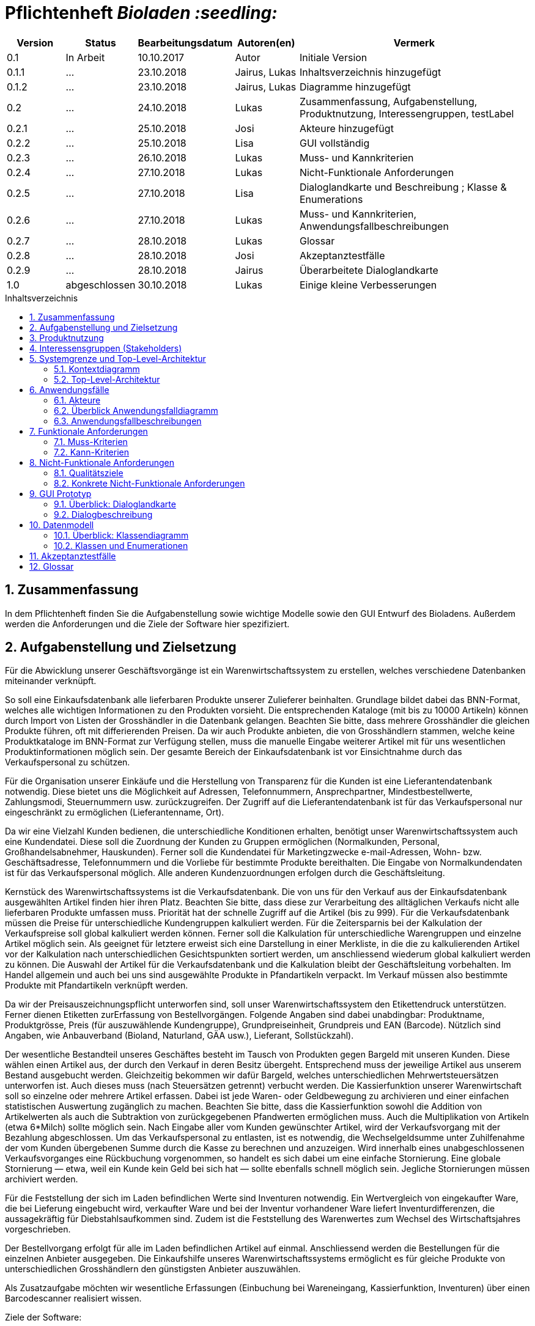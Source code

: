 // SETTINGS \\

:doctype: book

// -- Table of Contents

:toc:
:toclevels: 3
:toc-title: Inhaltsverzeichnis
:toc-placement!:

// -- Icons

ifdef::env-github[]

:caution-caption: :fire:
:important-caption: :exclamation:
:note-caption: :paperclip:
:tip-caption: :bulb:
:warning-caption: :warning:
endif::[]

ifdef::env-github[]
:status:
:outfilesuffix: .adoc
endif::[]

:sectanchors:
:numbered:

// -- Variables
:project_name: Bioladen :seedling:

= Pflichtenheft __{project_name}__

[options="header"]
[cols="1, 1, 1, 1, 4"]
|===
|Version | Status      | Bearbeitungsdatum   | Autoren(en) |  Vermerk

|0.1
| In Arbeit
| 10.10.2017
| Autor
| Initiale Version

|0.1.1
| ...
| 23.10.2018
| Jairus, Lukas
| Inhaltsverzeichnis hinzugefügt

|0.1.2
| ...
| 23.10.2018
| Jairus, Lukas
| Diagramme hinzugefügt

|0.2
|...
|24.10.2018
|Lukas
|Zusammenfassung, Aufgabenstellung, Produktnutzung, Interessengruppen, testLabel

|0.2.1
|...
|25.10.2018
|Josi
|Akteure hinzugefügt

|0.2.2
|...
|25.10.2018
|Lisa
|GUI vollständig

|0.2.3
|...
|26.10.2018
|Lukas
|Muss- und Kannkriterien

|0.2.4
|...
|27.10.2018
|Lukas
|Nicht-Funktionale Anforderungen

|0.2.5
|...
|27.10.2018
|Lisa
|Dialoglandkarte und Beschreibung ; Klasse & Enumerations

|0.2.6
|...
|27.10.2018
|Lukas
|Muss- und Kannkriterien, Anwendungsfallbeschreibungen

|0.2.7
|...
|28.10.2018
|Lukas
|Glossar

|0.2.8
|...
|28.10.2018
|Josi
|Akzeptanztestfälle

|0.2.9
|...
|28.10.2018
|Jairus
|Überarbeitete Dialoglandkarte


|1.0
|abgeschlossen
|30.10.2018
|Lukas
|Einige kleine Verbesserungen

|===

toc::[]

== Zusammenfassung
In dem Pflichtenheft finden Sie die Aufgabenstellung sowie wichtige Modelle sowie den GUI Entwurf des Bioladens.
Außerdem werden die Anforderungen und die Ziele der Software hier spezifiziert.

== Aufgabenstellung und Zielsetzung

Für die Abwicklung unserer Geschäftsvorgänge ist ein Warenwirtschaftssystem zu
erstellen, welches verschiedene Datenbanken miteinander verknüpft.  +

So soll eine Einkaufsdatenbank alle lieferbaren Produkte unserer Zulieferer beinhalten.
Grundlage bildet dabei das BNN-Format, welches alle wichtigen Informationen zu den
Produkten vorsieht. Die entsprechenden Kataloge (mit bis zu 10000 Artikeln) können
durch Import von Listen der Grosshändler in die Datenbank gelangen. Beachten Sie
bitte, dass mehrere Grosshändler die gleichen Produkte führen, oft mit differierenden
Preisen. Da wir auch Produkte anbieten, die von Grosshändlern stammen, welche keine
Produktkataloge im BNN-Format zur Verfügung stellen, muss die manuelle Eingabe
weiterer Artikel mit für uns wesentlichen Produktinformationen möglich sein. Der
gesamte Bereich der Einkaufsdatenbank ist vor Einsichtnahme durch das
Verkaufspersonal zu schützen. +

Für die Organisation unserer Einkäufe und die Herstellung von Transparenz für die
Kunden ist eine Lieferantendatenbank notwendig. Diese bietet uns die Möglichkeit auf
Adressen, Telefonnummern, Ansprechpartner, Mindestbestellwerte, Zahlungsmodi,
Steuernummern usw. zurückzugreifen. Der Zugriff auf die Lieferantendatenbank ist für
das Verkaufspersonal nur eingeschränkt zu ermöglichen (Lieferantenname, Ort). +

Da wir eine Vielzahl Kunden bedienen, die unterschiedliche Konditionen erhalten,
benötigt unser Warenwirtschaftssystem auch eine Kundendatei. Diese soll die
Zuordnung der Kunden zu Gruppen ermöglichen (Normalkunden, Personal,
Großhandelsabnehmer, Hauskunden). Ferner soll die Kundendatei für Marketingzwecke
e-mail-Adressen, Wohn- bzw. Geschäftsadresse, Telefonnummern und die Vorliebe für
bestimmte Produkte bereithalten. Die Eingabe von Normalkundendaten ist für das
Verkaufspersonal möglich. Alle anderen Kundenzuordnungen erfolgen durch die
Geschäftsleitung. +

Kernstück des Warenwirtschaftssystems ist die Verkaufsdatenbank. Die von uns für den
Verkauf aus der Einkaufsdatenbank ausgewählten Artikel finden hier ihren Platz.
Beachten Sie bitte, dass diese zur Verarbeitung des alltäglichen Verkaufs nicht alle
lieferbaren Produkte umfassen muss. Priorität hat der schnelle Zugriff auf die Artikel (bis
zu 999). Für die Verkaufsdatenbank müssen die Preise für unterschiedliche
Kundengruppen kalkuliert werden. Für die Zeitersparnis bei der Kalkulation der
Verkaufspreise soll global kalkuliert werden können. Ferner soll die Kalkulation für
unterschiedliche Warengruppen und einzelne Artikel möglich sein. Als geeignet für
letztere erweist sich eine Darstellung in einer Merkliste, in die die zu kalkulierenden
Artikel vor der Kalkulation nach unterschiedlichen Gesichtspunkten sortiert werden, um
anschliessend wiederum global kalkuliert werden zu können. Die Auswahl der Artikel für
die Verkaufsdatenbank und die Kalkulation bleibt der Geschäftsleitung vorbehalten. Im
Handel allgemein und auch bei uns sind ausgewählte Produkte in Pfandartikeln verpackt.
Im Verkauf müssen also bestimmte Produkte mit Pfandartikeln verknüpft werden. +

Da wir der Preisauszeichnungspflicht unterworfen sind, soll unser
Warenwirtschaftssystem den Etikettendruck unterstützen. Ferner dienen Etiketten zurErfassung von Bestellvorgängen. Folgende Angaben sind dabei unabdingbar:
Produktname, Produktgrösse, Preis (für auszuwählende Kundengruppe),
Grundpreiseinheit, Grundpreis und EAN (Barcode). Nützlich sind Angaben, wie
Anbauverband (Bioland, Naturland, GÄA usw.), Lieferant, Sollstückzahl). +

Der wesentliche Bestandteil unseres Geschäftes besteht im Tausch von Produkten
gegen Bargeld mit unseren Kunden. Diese wählen einen Artikel aus, der durch den
Verkauf in deren Besitz übergeht. Entsprechend muss der jeweilige Artikel aus unserem
Bestand ausgebucht werden. Gleichzeitig bekommen wir dafür Bargeld, welches
unterschiedlichen Mehrwertsteuersätzen unterworfen ist. Auch dieses muss (nach
Steuersätzen getrennt) verbucht werden. Die Kassierfunktion unserer Warenwirtschaft
soll so einzelne oder mehrere Artikel erfassen. Dabei ist jede Waren- oder
Geldbewegung zu archivieren und einer einfachen statistischen Auswertung zugänglich
zu machen. Beachten Sie bitte, dass die Kassierfunktion sowohl die Addition von
Artikelwerten als auch die Subtraktion von zurückgegebenen Pfandwerten ermöglichen
muss. Auch die Multiplikation von Artikeln (etwa 6*Milch) sollte möglich sein. Nach
Eingabe aller vom Kunden gewünschter Artikel, wird der Verkaufsvorgang mit der
Bezahlung abgeschlossen. Um das Verkaufspersonal zu entlasten, ist es notwendig, die
Wechselgeldsumme unter Zuhilfenahme der vom Kunden übergebenen Summe durch
die Kasse zu berechnen und anzuzeigen. Wird innerhalb eines unabgeschlossenen
Verkaufsvorganges eine Rückbuchung vorgenommen, so handelt es sich dabei um eine
einfache Stornierung. Eine globale Stornierung — etwa, weil ein Kunde kein Geld bei
sich hat — sollte ebenfalls schnell möglich sein. Jegliche Stornierungen müssen
archiviert werden. +

Für die Feststellung der sich im Laden befindlichen Werte sind Inventuren notwendig.
Ein Wertvergleich von eingekaufter Ware, die bei Lieferung eingebucht wird, verkaufter
Ware und bei der Inventur vorhandener Ware liefert Inventurdifferenzen, die
aussagekräftig für Diebstahlsaufkommen sind. Zudem ist die Feststellung des
Warenwertes zum Wechsel des Wirtschaftsjahres vorgeschrieben. +

Der Bestellvorgang erfolgt für alle im Laden befindlichen Artikel auf einmal.
Anschliessend werden die Bestellungen für die einzelnen Anbieter ausgegeben. Die
Einkaufshilfe unseres Warenwirtschaftssystems ermöglicht es für gleiche Produkte von
unterschiedlichen Grosshändlern den günstigsten Anbieter auszuwählen. +

Als Zusatzaufgabe möchten wir wesentliche Erfassungen (Einbuchung bei
Wareneingang, Kassierfunktion, Inventuren) über einen Barcodescanner realisiert
wissen.


Ziele der Software:

- Produktkatalog für den Kunden im Web
- Verwaltungssystem für:
    * Angestellte
    * Bestellungen
    * Kunden
    * Verkäufe
    * Statistiken
- Repräsentation des Laden durch ein ansprechendes und intuitives Design im Web

== Produktnutzung
Das System wird hauptsächlich für die Verwaltung eines Bioladens genutzt.
Zusätzlich repräsentiert die Software den Laden auch im Web.

Dabei wird das System auf den Geräten im Bioladen laufen und im Internet(über den Browser) für die Kunden.
Das System wird dabei für die neueste Version folgender Browser optimiert, worüber es erreichbar ist:

- Mozilla Firefox
- Google Chrome

Die Nutzer, die das System am häufigsten nutzen werden, sind alle Leute, die sich über die Produkte des Bioladens informieren wollen.
Dabei wird nur typische Website Navigation vorausgesetzt.

Das Verkaufspersonal muss mit dem Umgang mit dem System vertraut gemacht werden, um an der Kasse effektiv arbeiten zu können.
Spezielle Vorkenntnisse sind hier aber auch nicht erforderlich.

Der Manager wird auch mit dem System vertraut gemacht und braucht auch keine weitere technische Erfahrung.

Alle Daten werden persistent in einer Datenbank gespeichert, wobei kein SQL Wissen vom Manager nötig ist.


== Interessensgruppen (Stakeholders)
Hier ist jede Gruppe gelistet, die irgendeinen Einfluss auf das Projekt hat.
Die Priorität 1-5 (niedrig-hoch) soll bei sich überschneidenden Zielen eine Entscheidungshilfe bieten.

[options="header"]
[cols="1,2,3,4"]
|===
|Name  |Priorität  |Beschreibung  |Ziele
|Manager des Bioladens  |5  |Der primäre Kunde des Projekts  | - Mehr Kunden anlocken +
- Vereinfacht den Prozess von Bestellungen, Inventur, Verkaufen, Nutzerverwaltung, etc.

|Mitarbeiter |3 |Die Mitarbeiter im Laden -> Verkaufspersonal |- einfach zu bedienende Oberfläche der Kasse

|Kunden |3 |Sehen das System nur im Internet. Agieren sonst nicht direkt mit System. | - Gute Benutzer Erfahrung +
- Einfach zu bedienende Oberfläche im Browser

|Entwickler |3 |Leute, die das System entwicklen | - Einfache Erweiterbarkeit +
- Wenig Wartungsaufwand

|===

== Systemgrenze und Top-Level-Architektur

=== Kontextdiagramm
Das link:++https://github.com/st-tu-dresden-praktikum/swt18w43/blob/model/src/main/asciidoc/models/analysis/ContextDiagram.svg++[Kontextdiagramm] zeigt das geplante Software-System in seiner Umgebung. Zur Umgebung gehören alle Nutzergruppen des Systems und Nachbarsysteme. Die Grafik kann auch informell gehalten sein. Überlegen Sie sich dann geeignete Symbole. Die Grafik kann beispielsweise mit Visio erstellt werden. Wenn nötig, erläutern Sie diese Grafik.

image::models/analysis/ContextDiagram.svg[]

=== Top-Level-Architektur
Dokumentieren Sie ihre link:++https://github.com/st-tu-dresden-praktikum/swt18w43/blob/model/src/main/asciidoc/models/analysis/TopLevelArchitecture.svg++[Top-Level-Architektur] mit Hilfe eines Komponentendiagramm.

image::models/analysis/TopLevelArchitecture.svg[]

== Anwendungsfälle

=== Akteure

Akteure sind die Benutzer des Software-Systems oder Nachbarsysteme, welche darauf zugreifen. Dokumentieren Sie die Akteure in einer Tabelle. Diese Tabelle gibt einen Überblick über die Akteure und beschreibt sie kurz. Die Tabelle hat also mindestens zwei Spalten (Akteur Name und Kommentar).
Weitere relevante Spalten können bei Bedarf ergänzt werden.

// See http://asciidoctor.org/docs/user-manual/#tables
[options="header"]
[cols="1,4"]
|===
|Name |Beschreibung
|Kunden | Kunden interagieren mit dem System nur über die firmeneigene Website. Sie können die Produktliste der im Laden verfügbaren Produkte einsehen und sich zu den einzelnen Produkten
Produktinformationen anschauen. Sie können sich außerdem eine Merkliste erstellen, in der sie alle Produkte in der gewünschten Menge angeben können und das System ihnen
 einen daraufhin kalkulierten Gesamtpreis zurück gibt.
|Personal (Staff)| Das Personal interagiert mit dem System über die Kassenterminals im Bioladen. Es kann Waren zum Warenkorb hinzufügen und einen Gesamtpreis berechnen. Außerdem kann es Geld
kassieren und erfährt durch das System, wie viel Rückgeld der Kunde bekommt. Es kann außerdem Hauskunden zum System hinzufügen. Es hat außerdem beschränkten Zugriff auf die Lieferantendatenbank
(Lieferantenname, Ort). Das Personal kann außerdem einfache und globale Stornierungen vornehmen.
|Manager | Der Manager hat zusätzlich zu den Berechtigungen des Personals noch einige verwaltungstechnische Möglichkeiten. Er hat Zugriff auf einen Bestellassistenten, der ihm hilft
den günstigsten Preis für zu bestellende Produkte zu finden und beim Bestellvorgang unterstützt. Er bekommt außerdem eine Übersicht über die im Lager und im Laden gelagerten Produkte
und kann für die Inventur eine Liste bereitstellen. Wenn es bei dieser zu Abweichungen vom tatsächlichen Bestand kommt, kann er diesen aktualisieren. Er kann zusätzlich zu den
Hauskunden auch Großkunden und Personal verwalten (Neue hinzufügen, Daten aktualisieren, Kunden/Personal löschen).

|===

=== Überblick Anwendungsfalldiagramm
link:++https://github.com/st-tu-dresden-praktikum/swt18w43/blob/model/src/main/asciidoc/models/analysis/UseCase.svg++[Anwendungsfall-Diagramm], das alle Anwendungsfälle und alle Akteure darstellt

image::models/analysis/UseCase.svg[]

=== Anwendungsfallbeschreibungen
Dieser Unterabschnitt beschreibt die Anwendungsfälle. In dieser Beschreibung müssen noch nicht alle Sonderfälle und Varianten berücksichtigt werden. Schwerpunkt ist es, die wichtigsten Anwendungsfälle des Systems zu finden. Wichtig sind solche Anwendungsfälle, die für den Auftraggeber, den Nutzer den größten Nutzen bringen.
Für komplexere Anwendungsfälle ein UML-Sequenzdiagramm ergänzen.
Einfache Anwendungsfälle mit einem Absatz beschreiben.
Die typischen Anwendungsfälle (Anlegen, Ändern, Löschen) können zu einem einzigen zusammengefasst werden.

image::models/analysis/SequenceDiagrams/SequenceDiagram1.svg[title="Einkauf mit Pfandrückgabe"]

[options="header"]
[cols="^1h,3"]
|===

|ID
|UC0010
|Name
|Einkauf mit Pfandrückgabe

|Beschreibung
|Ein Kunde sollte einkaufen können und das Wechselgeld dabei erhalten. Außerdem muss der Einkauf geloggt werden

|Akteure
|Kunde, Verkaufspersonal

|Auslöser
|Kunde geht mit seinen Produkten zur Kasse

|Vorbedingungen
|Kunde hat sich Produkte ausgesucht, die er kaufen möchte

|Wichtigste Schritte
|1. Kunden ID wird eingegeben +
2. Waren werden eingescannt +
3. Alles wird geloggt +
4. Gesamtpreis wird berechnet +
5. Wechselgeld wird berechnet

|Erweitert
|Nur von Kunden mit Kundenkarte (Hauskunden) werden die Vorlieben gespeichert -> geloggt

|Funktionale Anforderung
|#F002, #F004, #F009, #F010, #F011, #F013, #F023

|===



image::models/analysis/SequenceDiagrams/SequenceDiagram2.svg[title="Erstellen von Merklisten"]

[options="header"]
[cols="^1h,3"]
|===

|ID
|UC0020
|Name
|Erstellen von Merklisten

|Beschreibung
|Ein Kunde ist in der Lage online eine Merkliste zu erstellen. Dabei wird der Gesamtpreis der Artikel angezeigt. -> Allerdings ohne Bestellfunktion

|Akteure
|Kunde

|Auslöser
|Kunde fügt online ein Produkt seinem Merkzettel hinzu

|Vorbedingungen
|Kunde ist auf der Website

|Wichtigste Schritte
|1. Produkt hinzufügen +
2. Berechnung von allen Artikeln im Warenkorb +
3. Ausgeben der Summe der Preise von Artikeln im Warenkorb

|Erweitert
|keine

|Funktionale Anforderung
|#F008

|===



image::models/analysis/SequenceDiagrams/SequenceDiagram3.svg[title="Nachbestellen mit OrderAssistant"]

[options="header"]
[cols="^1h,3"]
|===

|ID
|UC0030
|Name
|Nachbestellen mit OrderAssistant

|Beschreibung
|Der Manager bestellt Produkte über den Einkaufsassistenten

|Akteure
|Manager

|Auslöser
|Manager klickt auf den Reiter Bestellung und füllt Felder mit Produktnamen und Anzahl aus

|Vorbedingungen
|Der Manager ist eingeloggt

|Wichtigste Schritte
|1. Manager gibt Produkte und Anzahl ein +
2. Mindestbestellmenge wird überprüft und der günstigste Preis ausgegeben
3. Manager sucht sich das Angebot seiner Wahl aus
4. Einkaufshilfe sendet E-Mails an die Großhändler

|Erweitert
|Nur der Manager kann diese Funktion nach dem Einloggen benutzen

|Funktionale Anforderung
|#F001, #F021

|===



image::models/analysis/SequenceDiagrams/SequenceDiagram4.svg[title="Hinzufügen von Produkten zur OrderableProducts Liste"]

[options="header"]
[cols="^1h,3"]
|===

|ID
|UC0040
|Name
|Hinzufügen von Produkten zur OrderableProducts Liste

|Beschreibung
|Der Manager möchte neue Produkte hinzufügen über eine BNN-Liste und manuell

|Akteure
|Manager

|Auslöser
|Manager klickt auf "BNN Listen importieren" oder "Produkt manuell hinzufügen" im Verwaltungs-Reiter

|Vorbedingungen
|Der Manager ist eingeloggt

|Wichtigste Schritte
|1. Der Manager gibt eine BNN-Liste ein +
2. Der Manager gibt ein Produkt manuell ein +
3. Das Produkt wird zur Datenbank hinzugefügt

|Erweitert
|Nur der Manager kann diese Funktion nach dem Einloggen nutzen

|Funktionale Anforderung
|#F001, #F022

|===



image::models/analysis/SequenceDiagrams/SequenceDiagram5.svg[title="Hinzufügen von Kunden und das Bearbeiten des Kundentyps"]

[options="header"]
[cols="^1h,3"]
|===

|ID
|UC0050
|Name
|Hinzufügen eines Kunden und das Bearbeiten des Kundentyps

|Beschreibung
|Der Manager fügt einen neuen Kunden hinzu und legt dessen Typ fest

|Akteure
|Manager

|Auslöser
|Der Manager klickt auf "User hinzufügen" im Verwaltungs-Reiter

|Vorbedingungen
|Der Manager ist eingeloggt

|Wichtigste Schritte
|1. Manager gibt die Daten des neuen Kunden ein +
2. Manager legt den Typ des Kunden fest

|Erweitert
|Nur der Manager kann diese Funktion nach dem Einloggen nutzen

|Funktionale Anforderung
|#F001

|===



== Funktionale Anforderungen

=== Muss-Kriterien

[options="header"]
[cols="^1h,1,3"]
|===

|ID
|Name
|Beschreibung

|#F001
|Funktionen von Listen mit Daten: +
- Inventory +
- OrderableProducts +
- UserList +
- DistributorList
|- Sortieren +
- Suche +
- Hinzufügen +
- Entfernen

|#F002
|Archivierung
|Einkäufe, Verkäufe, Stornierungen, etc. müssen in einem Log archiviert werden

|#F003
|Bestand anzeigen
|Der aktuelle Bestand von Produkten im Lager muss dem Manager angezeigt werden

|#F004
|Speicherung von Vorlieben
|Es werden die Vorlieben von Hauskunden (Kunden mit Kundenkarte gespeichert)

|#F005
|Gewinnprozentsatz
|Der Manager kann den Prozentsatz für die Gewinnberechnung für die Produktpreise ändern

|#F006
|Ausstellungsfläche
|Es können nur 999 Produkte im Laden ausgestellt werden

|#F007
|Größe Einkaufsdatenbank
|Es können bis zu 10000 Artikel in der Einkaufdatenbank sein

|#F008
|Online Merkzettel
|Es gibt einen online Merkzettel für Kunden (ohne Bestellfunktion)

|#F009
|Entfernen von Produkten aus dem Inventar
|Produkte müssen aus dem Bestand entfernt werden, sobald sie im Warenkorb sind

|#F010
|Preiskalkulation
|Der endgültige Preis wird an der Kasse global kalkuliert. Dabei gibt es einen Rabatt für verschiedene Kundengruppen

|#F011
|Sortierung im Warenkorb
|Die Produkte im Warenkorb müssen nach Kategorien sortiert werden

|#F012
|Etiketterstellung
|- Pro Produkt muss ein Etikett erstellt werden +
- Man kann für alle Produkte auf einmal die Etikette drucken lassen

|#F013
|Informationen im Warenkorb
|Im Warenkorb wird Anzahl und Kilopreis von Produkten angezeigt

|#F014
|Steuerabgaben
|Steuerabgaben werden extra berechnet -> nicht in den Profit

|#F015
|Statistik
|Es muss eine statistische Auswertung in Tabellen und Diagrammen geben von: +
- Umsatz +
- Anzahl Verkäufe pro Tag +
- Diebstahl +
- Lagerbestand +
- Produktanteile +
- Neuanmeldungen Kunden

|#F016
|Stornierungen
|Es muss eine einfache und eine globale Stornierung an der Kasse möglich sein

|#F017
|Inventur
|Nach der Inventur muss der Lagerbestand wenn nötig angepasst werden können

|#F018
|Wirtschaftsjahr
|Es muss nach Ende eines Wirtschaftsjahres der Warenwert festgestellt werden können

|#F019
|Lieferungsübersicht
|Es muss eine Übersicht von den bestellten Lieferungen geben

|#F020
|Lieferprobleme
|- Falls ein Lieferant nicht mehr liefert, müssen diese Produkte angepasst werden können +
- Es kann sein, dass Lieferungen Probleme haben und nicht ankommen. Die muss abgefangen werden

|#F021
|Mindestbestellmenge
|Es gibt eine Mindestbestellmenge für jedes Produkt bei Händlern

|#F022
|Produkte hinzufügen
|- Produkte können manuell hinzugefügt werden +
- Produkte können über eine BNN-Liste importiert werden

|#F023
|Pfand
|Kunden können Pfand abgeben

|#F024
|Anzahl ändern im Warenkorb
|Im Warenkorb muss die Anzahl einfach geändert werden können +
-> z.B. 6 mal ein Produkt

|===




=== Kann-Kriterien

[options="header"]
[cols="^1h,1,3"]
|===

|ID
|Name
|Beschreibung

|#F101
|Ablaufdatum
|Es gibt ein Ablaufdatum für Produkte

|#F102
|Sonderaktionen
|Es kann Sonderaktionen geben

|#F103
|Zurückhalten bei Stornierung
|Bei einer globalen Stornierung können die Produkte für den Kunden zurückgehalten werden

|#F104
|Mindestbestellwert
|Es gibt außerdem einen Mindestbestellwert bei Händlern

|#F105
|Produktvorschläge
|Es gibt Vorschläge für neue Produkte aufgrund von kürzlich gekauften

|#F106
|EMail Versand
|Der OrderAssistant kann automatisch EMails versenden

|===

== Nicht-Funktionale Anforderungen

=== Qualitätsziele

In der nachfolgenden Tabelle wird dokumentiert, welche Qualitätsziele von der Software erfüllt werden müssen.
Außerdem wird die Priorität der einzelnen Ziele festgehalten. (1 - unwichtig  ->  5 - sehr wichtig)

[options="header"]
[cols="2h,^1,^1,^1,^1,^1"]
|===
|Qualitätsziel
|1
|2
|3
|4
|5

|Wartbarkeit (Maintainability)
|
|
|X
|
|

|Erweiterbarkeit (Extensibility)
|
|
|
|
|X

|Benutzbarkeit (Usability)
|
|
|X
|
|

|Anpassbarkeit (Scalability)
|X
|
|
|
|

|Zuverlässigkeit (Reliability)
|
|
|
|
|X

|Sicherheit (Security)
|
|
|
|X
|

|Geschwindigkeit (Performance)
|
|
|
|X
|

|===

=== Konkrete Nicht-Funktionale Anforderungen

[options="header"]
[cols="1,2"]
|===

|Name
|Beschreibung

|Verfügbarkeit
|Das System sollte möglichst immer verfügbar sein, damit Verkäufe durch die Kasse abgeschlossen werden können und der Kunde online die Website sehen kann.
Dabei sollte das System mindestens 99,5% der Zeit verfügbar sein.

|Sicherheit
|Die Passwörter der Mitarbeiter (vor allem vom Manager) sollten gesichert sein (nur in Hash Werten gespeichert).

|Geschwindigkeit
|Das System sollte möglichst schnell sein, damit die vielen Produkte dem Nutzer in annehmbarer Zeit präsentiert werden können
und keine lange Wartezeiten an der Kasse auftreten.

|===


== GUI Prototyp

In diesem Kapitel befindet sich ein visueller Entwurf der Anwendnung, der die Navigations- und Dialog-Möglichkeiten darstellt

HINWEIS: Es handelt sich hier nur um einen Prototyp, daher können einige Funktionen und Layouts angepasst werden. + 
Die orangenen Sprechblasen sind Anmerkungen und werden später nicht zu sehen sein.

[[start_image]]
image::GUI_Entwurf/startseite.PNG[startseite, 100%, 100%, pdfwidth=100%, title= "Startseite von {project_name}", align=center]


[[produktuebersicht_image]]
image::GUI_Entwurf/produktuebersicht_kunde.PNG[Produktübersicht, 100%, 100%, pdfwidth=100%, title= "Produktübersicht von {project_name} aus Sicht des Kunden", align=center]


[[produktinfo_image]]
image::GUI_Entwurf/produktinfo.PNG[Produktinfo, 100%, 100%, pdfwidth=100%, title= "Produktinformationen für die einzelnen Produkte in {project_name}", align=center]


[[merkliste_image]]
image::GUI_Entwurf/merkliste.PNG[Merkliste, 100%, 100%, pdfwidth=100%, title= "Merkliste in {project_name}", align=center]


[[login_image]]
image::GUI_Entwurf/loginstart.PNG[Login, 100%, 100%, pdfwidth=100%, title= "Loginseiten für Personal in {project_name}", align=center]


[[erfolgreicherlogin_image]]
image::GUI_Entwurf/login.PNG[Mangaer eingeloggt, 100%, 100%, pdfwidth=100%, title= "erfolgreicher Login für Manager in {project_name}", align=center]


[[produktuebersichtmanager_image]]
image::GUI_Entwurf/produktuebersicht.PNG[Produktübersicht, 100%, 100%, pdfwidth=100%, title= "Produktübersicht aus Sicht des Managers in {project_name}", align=center]


[[verwaltung_image]]
image::GUI_Entwurf/verwaltung.PNG[Verwaltung, 100%, 100%, pdfwidth=100%, title= "Verwaltungsübersicht in {project_name}", align=center]


[[userhin_image]]
image::GUI_Entwurf/user_hinzufuegen.PNG[Userhinzufuegen, 100%, 100%, pdfwidth=100%, title= "neue Kundenkatei in {project_name} anlegen", align=center]


[[userver_image]]
image::GUI_Entwurf/user_verwalten.PNG[Userverwalten, 100%, 100%, pdfwidth=100%, title= "Nutzer verwalten in {project_name}", align=center]


[[bnn_image]]
image::GUI_Entwurf/bnn.PNG[BNN, 100%, 100%, pdfwidth=100%, title= "Ganze Listen im BNN-Format importieren in {project_name}", align=center]


[[produktmanuell_image]]
image::GUI_Entwurf/produkt_manuell.PNG[Produktmanuell, 100%, 100%, pdfwidth=100%, title= "Produkte manuell in die Datenbank hinzufügen in {project_name}", align=center]


[[kasse_image]]
image::GUI_Entwurf/kasse.PNG[Kasse, 100%, 100%, pdfwidth=100%, title= "Kassiersystem in {project_name}", align=center]


[[bestellung_image]]
image::GUI_Entwurf/bestellung.PNG[Bestellung, 100%, 100%, pdfwidth=100%, title= "Bestellsystem in {project_name}", align=center]


[[statistik_image]]
image::GUI_Entwurf/statistik.PNG[Statistik, 100%, 100%, pdfwidth=100%, title= "Statistikübersicht in {project_name}", align=center]


[[testlabel_image]]
image::testLabel.svg[Label, , 300px, pdfwidth=50%, title= "Entwurf eine Etikette für {project_name}", align=center]


TIP: Zur vollständig korrekten Anzeige wird die Schriftart „Lato“ benötigt


=== Überblick: Dialoglandkarte
Übersichtsdiagramm, von welcher Seite man welche erreichen kann. Dabei wurde sich am GUI-Entwurf orientiert.

//Für jeden Dialog: Kurze textuelle Dialogbeschreibung eingefügt: Was soll der jeweilige Dialog? Was kann man damit tun? Überblick?- Maskenentwürfe (Screenshot, Mockup)-Maskenelemente (Ein/Ausgabefelder, Aktionen wie Buttons, Listen, …)-Evtl. Maskendetails, spezielle Widgets


[[dialog_image]]
image::models/analysis/guidiagrammV2.svg[Karte, 100%, 100%, pdfwidth=100%, title= "Dialoglandkarte  {project_name}", align=center]


=== Dialogbeschreibung
TIP: Die Spalte Figure bezieht sich auf die GUI
[options="header"]
[cols="^1h,2,3"]
|===
|Figure |Name  |Beschreibung  
|1  |Startseite des {project_name}  |Mithilfe der Navigationsleiste erreicht man die Produktübersicht, Merkliste und den Login für das Personal. Des Weiteren befindet sich nochmals ein größerer Button in der Mitte der Startseite, welche einen auch zur Produktübersicht bringt (für die intuitive Bedienung)
|2  |Produktübersicht für den Kunden  |Dort erhält der Kunde eine Übersicht, von allen Produkten, die zum Verkauf stehen. Mithilfe eines “Such”-Feldes, kann er nach speziellen Produkten su-chen. Außerdem kann er nach Kategorien und Preis sortieren. Mithilfe einer Checkbox, kann er gewünschte Artikel zur Merkliste hinzufügen (genaueres dazu bei Fig. 4). Klickt man links auf den Namen des Produktes, so kommt man zu der Produktinfo (siehe Fig. 3)+
Die Produktübersicht für das Personal (wenn dieser sich angemeldet hat) ent-hält außerdem die Option Label für Produkte zu drucken. Die Anzahl der Label kann man in kleine Felder (direkt hinter den Produkten) eingeben. Klickt das Personal auf den Button “alle”, so wird für jedes Produkt in der Liste die Anzahl der Labels auf 1 gesetzt. Mit dem Button “Auswahl drucken” wird die derzeitige Auswahl als PDF Datei generiert.
|3  |Produktinfo |Auf dieser Seite werden genauer Produktinformationen zu dem zuvor ange-klickten Produkt angezeigt. Mithilfe eines Buttons kann man jederzeit zur Pro-duktübersicht (2) zurückkehren.
|4  |Merkliste  |Hier erhält man eine Übersicht von allen Produkten, welche zuvor auf die Merkliste gesetzt wurden. Sollte diese leer sein, so befindet sich ein Informati-onstext auf dieser Seite, dass keine Produkte auf der Liste hinzugefügt worden.  Durch einen Klick auf den Button “Zurück zur Übersicht” kommt er, wie durch einen Klick auf die Navigationsleiste “Produktübersicht” zur “Produktübersicht”
In der Spalte Anzahl, kann der Nutzer die Anzahl seiner Produkte erhöhen. Es wird daraufhin eine Summe berechnet (evtl. Erst durch Hilfe des Buttons “Aktu-alisieren” aktualisiert). Sollte der Kunde ein Produkt komplett von der Merkliste streichen wollen, so kann er es mithilfe „von Merkliste entfernen“.
|5  |Login |Hier kann sich das Personal mit Hilfe seiner Daten in das System einloggen. Sollte dabei ein Fehler auftreten (Benutzer oder Passwort falsch), so erscheint eine Fehlermeldung unter den Eingabefeldern.
|6  |Erfolgreicher Login  |Sollte der Login erfolgreich sein, so wird die Person mit ihrem Namen begrüßt. Außerdem kann man sich nun auch ausloggen bzw. abmelden. In diesem Bei-spiel hat sich der Manager angemeldet. Daher hat er nun Zugriff zusätzlich auf Produktübersicht, Verwaltung, Kasse, Bestellung und Statistik in der Navigations-leiste. Sollte sich das Verkaufspersonal angemeldet haben, so hat dieser nur Zugriff auf Kasse und eingeschränkten Zugriff bei Verwaltung und Produktüber-sicht (mehr dazu unter Figure 8 und 7 ).
Loggt man per Navigationsleiste aus, so kommt man wieder zur Figure 1.
|7  |Produktübersicht im eingeloggten Zustand  |In der erweiterten Produktübersicht (hier aus Sicht des Managers) bleiben fast alle Features von Figure 2 erhalten, nur die Merkliste fällt weg. Für den Mana-gers kommt die Möglichkeit hinzu alle möglichen Produkte zu sehen und aus-zuwählen, welche Produkte für den Kunden sichtbar sind bzw. verkauft werden sollen. Dafür muss aber die Produkte im Lager vorhanden sein, deshalb kann der Manager den Lagebestand auch einsehen. Wie das Personal, hat der Mana-ger die Möglichkeit Labels zu generieren und die Kunden Produktinfos einzu-sehen (mehr dazu in Figure 2).
|8  |Verwaltungs-übersicht  |Dieses Bild zeigt einen Entwurf für die Verwaltungsübersicht für Personen und Produkten. Als Manager hat man vollen Zugriff auf die Verwaltung, d.h.  alle Optionen die in Figure 8 zu sehen sind. Die hier weißen dargestellten Buttons bringen den Manager zu der jeweilen Seite.
Das Verkaufspersonal sieht auf dieser Seite jedoch nur die Buttons: „User hin-zufügen“ und „Großhändler verwalten“.
|9  |Nutzer hinzufügen  |Auf dieser Seite kann das Personal neue Kundenkarteien erstellen.
Dafür sind die Eingaben: Geschlecht / Anrede , Vorname, Nachname, E-Mail, Telefonnummer und Kundenart. Wurde alles ausgefüllt, kann das Personal den Account mit dem Button „Account erstellen“. Danach werden die Textfelder zur Eingabe geleert.
Das Verkaufspersonal kann jedoch nur Hauskunden erstellen.
Diese Seite ist außerdem ähnlich zum „Großkunden hinzufügen“ und wurde deshalb nicht in einem extra Entwurf behandelt. Bei Großhändler fällt die Aus-wahlmöglichkeit der Kundenart weg.
Mit dem Button „Zurück zur Übersicht“ gelangt man wieder zur Figure 8.
|10 |Nutzer verwalten  |Der Manager hat hier die Möglichkeit alle Kundenkarteien zu sehen, zu sortie-ren nach verschiedenen Kriterien, diese zu löschen und das Passwort beim entsprechenden Personal zurückzusetzen, sollte dieser sein Passwort verges-sen haben. Ferner wird die User-ID links auch zu sehen sein.
Mit dem Button „Zurück zur Übersicht“ gelangt man wieder zur Figure 8.
|11 |BNN Listen im-portieren  |Sollte der Manger Produktlisten vom Großhändler bekommen, so kann er hier die Dateien importieren. 
|12 |Produkte manu-ell hinzufügen  |Ist keine BNN Liste vorhanden, kann der Manager Produkte mithilfe von Eingabefelder, wie auf dem Bild zu sehen, manuell eingeben und mit dem Button „Hinzufügen“ zur Produktdatenbank hinzufügen. Danach werden die Eingabefelder wieder geleert um eine schnellere manuelle Eingabe zu ermöglichen. 
|13 |Kasse  |Hier kann das Personal die Produkte, welche der Kunde kaufen möchte, abre-chen und damit vom Lagerbestand abziehen.
Links befindet sich dafür ein Eingabefeld für den Produktcode, darunter dafür ein Zahlenfeld. Rechts erhält das Personal eine Übersicht, über alle bereits hinzugefügten Waren. Mengen können direkt hinter den Produkten erhöht werden und gelöscht (einfach storniert) werden. Sollten alle Produkte gelöscht werden bzw. eine globale Stornierung erwünscht sein, gibt es dafür den Button „alles Löschen“. Die Kunden-ID kann auch mithilfe eines Eingabefeldes einge-geben werden. Unten rechts wird der Gesamtpreis ausgegeben. Mithilfe eines weiteren Eingabefeldes kann des erhaltenen Bargeldes eingeben werden vo-rauf daneben das entsprechende Rückgeld ausgegeben. 
|14 |Bestellsystem  |Mithilfe von zwei Eingabefeldern für Produktname und Menge, kann der Mana-ger nach Produkten suchen, die er Bestellen möchte. Nach der Eingabe werden die Such-Ergebnisse unterhalt in einer Tabelle ausgeben. Daraus kann sich der Manager seine gewünschten Produkte auswählen und zur Bestellübersicht hinzufügen. Mit dem Button „Bestellen“ werden die einzelnen Bestellungen an die Händler gesendet. 
|15 |Statistik  |Hier wird der Jahresumsatz, Gesamtlagerwert und weitere visuelle Statistiken für den Manager angezeigt.
|===

== Datenmodell

=== Überblick: Klassendiagramm
link:++https://github.com/st-tu-dresden-praktikum/swt18w43/blob/model/src/main/asciidoc/models/analysis/ClassAnalysisDiagram.svg++[UML-Analyseklassendiagramm]

image::models/analysis/ClassAnalysisDiagram.svg[]

=== Klassen und Enumerationen
Dieser Abschnitt stellt eine Vereinigung von Glossar und der Beschreibung von Klassen/Enumerationen dar. Jede Klasse und Enumeration wird in Form eines Glossars textuell beschrieben. Zusätzlich werden eventuellen Konsistenz- und Formatierungsregeln aufgeführt. +
TIP: für einfaches Verständis befinden sich hinter den englischsprachigen Begriffe die deutsche Übersetzung

// See http://asciidoctor.org/docs/user-manual/#tables
[options="header"]
|===
|Klasse/Enumeration |Beschreibung 
|Person                 |allgemeine Klasse für alle Person       
|Customer (Kunde)              |eine Art von Person      
|HouseCustomer (Hauskunde)        |eine spezielle Art vom Kunde , welche das Sytem nutzen (bekommen eigene Rabatte)  
|NormalCustomer (Normaler Kunde)                  |Art vom Kunden, welche auch als Laufkundschaft bezeichnet wird 
|MajorCustomer (Großabnehmer)        |Hauskunden, die große Menge an Produkten kaufen und daher einen anderen Rabatt bekommen         
|Staff (Personal )                  |Hauskunden mit Logindaten (eingeschränkte Zugriffsrechte) und Mitarbeiterrabatt (Hauskunden weil sie auch als Kunden einkaufen dürfen)
|Manager (Geschäftsleitung )                |Personal mit vollem Zugriff auf das System 
|UserList (Nutzerliste )                 |Übersicht aller gespreicherten Kunden und dessen Art
|Log    |speichert alle Verkäufe (Waren, Zeit etc.) und liefert damit alle für die Statistik benötigte Daten
|Statistic (Statistik )                 |gibt den Manager eine Übersicht über Gewinn, Wert der gelagerten Waren und verschiedener anderen Statistik in Diagramm 
|ShoppingCart (Einkaufswagen)   |dient zum hinzufügen von Waren , wird als  Merkliste genutzt und kann einfache summen daher berechnen
|CashierSystem (Kassen System)  |berechnet für das Verkaufspersonal den Gesamtpreis ( mit MWST und Rabatt), welche im Einkaufswagen liegen
|Product (Produkt)   |ein Teil der Produktliste, welche zum Einkaufswagen hinzugefügt werden kann
|ProductList (Produktliste) |Überklasse für Inventar und bestellbare Produkte, erbt von der Datenbank 
|Datebase (Datenbank )   |implementiert die  Suche und die eigentliche Datenbank 
|Inventory (Inventar)  |speichert die gelagerten Produkte 
|LabelGenerator (Etikettengenerator)  |erstellt Etiketten für Produkte, sowie Barcodes und QRCodes
|Distributor (Großhändler)  |einzelne Firma von den der {project_name} Produkte beziehen kann 
|DistributorList (Großhändler Liste)  |beinhaltet alle Großhändler 
|Order (Bestellung)  | speichert alle Bestellung und deren Status 
|OrderAssistant (Bestellungsassistent)  |hilft den Manager den günstigste Angebot bei den bestellbaren Produkten zu finden |
|===

== Akzeptanztestfälle
Mithilfe von Akzeptanztests wird geprüft, ob die Software die funktionalen Erwartungen und Anforderungen im Gebrauch erfüllt. Diese sollen und können aus den Anwendungsfallbeschreibungen und den UML-Sequenzdiagrammen abgeleitet werden. D.h., pro (komplexen) Anwendungsfall gibt es typischerweise mindestens ein Sequenzdiagramm (welches ein Szenarium beschreibt). Für jedes Szenarium sollte es einen Akzeptanztestfall geben. Listen Sie alle Akzeptanztestfälle in tabellarischer Form auf.
Jeder Testfall soll mit einer ID versehen werde, um später zwischen den Dokumenten (z.B. im Test-Plan) referenzieren zu können.

:uc_ref: Siehe <<Anwendungsfallbeschreibungen>>

|===
|*ID* |*[AT0010]*
|Anwendungsfall |Einkauf mit Pfandrückgabe {uc_ref} 1
|Voraussetzung |Kunde sucht sich ein Produkt aus und geht zur Kasse
|Ereignis | Kunde gibt Kassierer Kundenkarte
|erwartetes Ergebnis | ID des Kunden wird gesetzt

|*ID* |*[AT0011]*
|Anwendungsfall |Einkauf mit Pfandrückgabe {uc_ref} 1
|Voraussetzung |Kunde sucht sich ein Produkt aus und geht zur Kasse
|Ereignis | Kassierer scannt Produkt
|erwartetes Ergebnis | Kasse zeigt Preis für das Produkt und entsprechende Kategorie an, Produkt wird aus dem Bestand entfernt

|*ID* |*[AT0012]*
|Anwendungsfall |Einkauf mit Pfandrückgabe {uc_ref} 1
|Voraussetzung |Kunde sucht sich ein Produkt aus und geht zur Kasse
|Ereignis | Kunde gibt Pfandflasche zurück
|erwartetes Ergebnis | Kasse zieht Pfandbetrag von Gesamtbetrag ab

|*ID* |*[AT0013]*
|Anwendungsfall |Einkauf mit Pfandrückgabe {uc_ref} 1
|Voraussetzung |alle Waren des Kunden wurden eingescannt und alle Pfandflaschen zurückgegeben
|Ereignis | Kassierer beendet das Scannen
|erwartetes Ergebnis | System berechnet Gesamtbetrag, zieht Rabatte ab, kalkuliert MwSt., subtrahiert Pfand von Endpreis, Kasse zeigt Ergebnis an

|*ID* |*[AT0014]*
|Anwendungsfall |Einkauf mit Pfandrückgabe {uc_ref} 1
|Voraussetzung |Gesamtbetrag des Einkaufes wurde dem Kunden genannt
|Ereignis | Kassierer gibt vom Kunden erhaltenen Betrag an
|erwartetes Ergebnis | System zieht vom erhaltenen Betrag den zu Zahlenden Betrag ab, Kasse zeigt Rückgeldbetrag an, Transaktion wird geloggt

|*ID* |*[AT0015]*
|Anwendungsfall |Einkauf mit Pfandrückgabe {uc_ref} 1
|Voraussetzung |Rückgeld wurde ausgezahlt
|Ereignis | Kassierer beendet Einkaufsvorgang
|erwartetes Ergebnis | aktualisierte Vorlieben werden für Kundenkarte gespeichert, MwSt. wird von Gesamteinnahme gesondert, Einkauf wird geloggt
|===

|===
|*ID* |*[AT0020]*
|Anwendungsfall |erstellen einer Merkliste auf der Website {uc_ref} 2
|Voraussetzung |Kunde besucht Website
|Ereignis | Kunde fügt Produkt seiner Merkliste hinzu
|erwartetes Ergebnis | Produkt wird Merkliste hinzugefügt, Preis wird angezeigt, Produkt wird unter entsprechende Kategorie geschrieben

|*ID* |*[AT0021]*
|Anwendungsfall |erstellen einer Merkliste auf der Website {uc_ref} 2
|Voraussetzung |Kunde hat alle gewünschten Produkte zur Merkliste hinzugefügt
|Ereignis | Kunde drückt "aktualisieren"-Button
|erwartetes Ergebnis | Summe der Preise in der Merkliste wird addiert und ausgegeben, Anzahl aller Artikel in der Merkliste wird berechnet und ausgegeben
|===

|===
|*ID* | *[AT0030]*
|Anwendungsfall | Nachbestellen mit OrderAssistant {uc_ref} 3
|Voraussetzung |Manager öffnet OrderAssistant
|Ereignis | Manager gibt Name und Anzahl des gewünschten Produktes an
|erwartetes Ergebnis | System sucht Produkte mit eingegebenem Namen und gibt eine Liste zurück, OrderAssistent berechnet Preise für gewünschte Menge, Orderassistent ermittelt
Mindestbestellmenge und Händler, OrderAssistant zeigt alle Produkte samt Händler und Mindestbestellmenge an, die für die Bestellung infrage kommen und gibt Empfehlung dazu

|*ID* | *[AT0031]*
|Anwendungsfall | Nachbestellen mit OrderAssistant {uc_ref} 3
|Voraussetzung |Manager hat ein Ergebnis vom OrderAssistant vorgeschlagen bekommen
|Ereignis | Manager ändert Anzahl gewünschten Produktes
|erwartetes Ergebnis | OrderAssistant aktualisiert gewünschte Menge, berechnet Preis für gewünschte Menge neu, vergleicht erneut mit Mindestbestellmenge,
zeigt aktualisierte Liste mit möglichen Produkten samt Händler und Mindestbestellmenge an und gibt eine neue Empfehlung dazu

|*ID* | *[AT0032]*
|Anwendungsfall | Nachbestellen mit OrderAssistant {uc_ref} 3
|Voraussetzung |Manager hat ein Ergebnis vom OrderAssistant vorgeschlagen bekommen
|Ereignis | Manager wählt bevorzugten Händler aus
|erwartetes Ergebnis | OrderAssistent fügt gewähltes Produkt in gewünschter Menge zur Bestelliste hinzu

|*ID* | *[AT0033]*
|Anwendungsfall | Nachbestellen mit OrderAssistant {uc_ref} 3
|Voraussetzung |Manager hat alle gewünschten Produkte zur Bestellliste hinzugefügt
|Ereignis | Manager drückt auf "bestellen"
|erwartetes Ergebnis | OrderAssistent ordnet Bestellungen nach Händler, OrderAssistent sendet an jeden Händler, bei dem etwas bestellt wird, eine Email mit den
gewünschten Produkten
|===

|===
|*ID* | *[AT0040]*
|Anwendungsfall | Hinzufügen von Produkten zur OrderableProducts Liste {uc_ref} 4
|Voraussetzung |Manager hat Produktliste von einem Händler in BNN-Format, Manager ist auf Verwaltungsseite
|Ereignis | Manager wählt Produktliste aus und klickt auf "importieren"
|erwartetes Ergebnis | Produkte werden einzeln initialisiert und zur Einkaufsdatenbank hinzugefügt

|*ID* | *[AT0041]*
|Anwendungsfall | Hinzufügen von Produkten zur OrderableProducts Liste {uc_ref} 4
|Voraussetzung |Manager ist auf Verwaltungsseite
|Ereignis | Manager klickt auf "Produkt manuell hinzufügen" und gibt alle Daten zum Produkt an
|erwartetes Ergebnis | Produkt wird initialisiert und zur Einkaufsdatenbank hinzugefügt
|===

|===
|*ID* | *[AT0050]*
|Anwendungsfall | Hinzufügen von Kunden und bearbeiten des Kundentyps {uc_ref} 5
|Voraussetzung |Manager ist auf User-Verwaltungsseite
|Ereignis | Manager klickt auf "User hinzufügen", gibt die geforderten Daten an und klickt auf "Account erstellen"
|erwartetes Ergebnis | User wird erstellt und samt Name, Adresse, Emailadresse, Telefonnummer in Kundenkartei abgespeichert

|*ID* | *[AT0051]*
|Anwendungsfall | Hinzufügen von Kunden und bearbeiten des Kundentyps {uc_ref} 5
|Voraussetzung |Manager ist auf User-Verwaltungsseite und hat bereits einen neuen User erstellt
|Ereignis | Manager klickt "Kundentyp festlegen" und wählt aus, was für ein Kunde der User ist (Großkunde, Hauskunde, etc.)
|erwartetes Ergebnis | Dem User wird ein Kundentyp zugeordnet und eine ID wird erstellt
|===

== Glossar
Das Glossar beinhaltet eine Liste mit Begriffen, die in diesem Projekt benutzt werden.
Dies wird erstellt um Missverständnissen vorzubeugen.

:domain_ref: Siehe <<Klassen und Enumerationen>>

[options="header"]
[cols="^1h,3"]
|===

|Begriff
|Beschreibung

|Kunde
|Ein Kunde ist eine Person, welche bei uns im Laden einkauft und die Website anschauen kann +
{domain_ref}

|Manager
|Der Manager ist eine Person, welche vollen Zugriff auf das System hat und administrative Aufgaben ausführen kann +
{domain_ref}

|Produkt
|Produkte werden verkauft, vom Manager von Großhändlern/Lieferanten eingekauft und auf der Website angezeigt +
{domain_ref}

|Bestellung
|Eine Bestellung wird vom Manager getätigt und an die Großhändler/Lieferanten gesendet, welche uns dann die Produkte senden +
{domain_ref}

|Großhändler
|Ein Großhändler bietet uns Produkte zum Kauf an +
{domain_ref}

|Lieferant
|Wird teilweise als Synonym für Großhändler genutzt

|Inventar
|Der Inventar zeigt an, wie viele Produkte sich momentan in unserem Lager befinden +
{domain_ref}

|Ausstellungsfläche
|Die Ausstellungsfläche gibt an, wie viele Produkte im Laden zum Verkauf angeboten werden (max. 999) +
{domain_ref}

|Personal
|Das Personal/Verkaufspersonal bedient die Kasse +
{domain_ref}

|System
|Allgemeiner Begriff für das Softwaresystem, welches implementiert wird

|Warenkorb
|Im Warenkorb werden die Produkte gespeichert, welche ein Kunde an der Kasse kaufen möchte +
{domain_ref}

|Merkliste
|Die Merkliste ist der Warenkorb auf der Website online, welche allerdings nicht zum Verkauf benutzt wird

|BNN Liste
|BNN Listen beinhalten Produkte nach dem BNN Standard, welche von unserem System eingelesen werden können


|===
